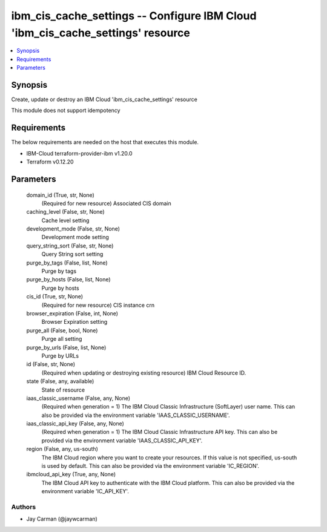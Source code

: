 
ibm_cis_cache_settings -- Configure IBM Cloud 'ibm_cis_cache_settings' resource
===============================================================================

.. contents::
   :local:
   :depth: 1


Synopsis
--------

Create, update or destroy an IBM Cloud 'ibm_cis_cache_settings' resource

This module does not support idempotency



Requirements
------------
The below requirements are needed on the host that executes this module.

- IBM-Cloud terraform-provider-ibm v1.20.0
- Terraform v0.12.20



Parameters
----------

  domain_id (True, str, None)
    (Required for new resource) Associated CIS domain


  caching_level (False, str, None)
    Cache level setting


  development_mode (False, str, None)
    Development mode setting


  query_string_sort (False, str, None)
    Query String sort setting


  purge_by_tags (False, list, None)
    Purge by tags


  purge_by_hosts (False, list, None)
    Purge by hosts


  cis_id (True, str, None)
    (Required for new resource) CIS instance crn


  browser_expiration (False, int, None)
    Browser Expiration setting


  purge_all (False, bool, None)
    Purge all setting


  purge_by_urls (False, list, None)
    Purge by URLs


  id (False, str, None)
    (Required when updating or destroying existing resource) IBM Cloud Resource ID.


  state (False, any, available)
    State of resource


  iaas_classic_username (False, any, None)
    (Required when generation = 1) The IBM Cloud Classic Infrastructure (SoftLayer) user name. This can also be provided via the environment variable 'IAAS_CLASSIC_USERNAME'.


  iaas_classic_api_key (False, any, None)
    (Required when generation = 1) The IBM Cloud Classic Infrastructure API key. This can also be provided via the environment variable 'IAAS_CLASSIC_API_KEY'.


  region (False, any, us-south)
    The IBM Cloud region where you want to create your resources. If this value is not specified, us-south is used by default. This can also be provided via the environment variable 'IC_REGION'.


  ibmcloud_api_key (True, any, None)
    The IBM Cloud API key to authenticate with the IBM Cloud platform. This can also be provided via the environment variable 'IC_API_KEY'.













Authors
~~~~~~~

- Jay Carman (@jaywcarman)

